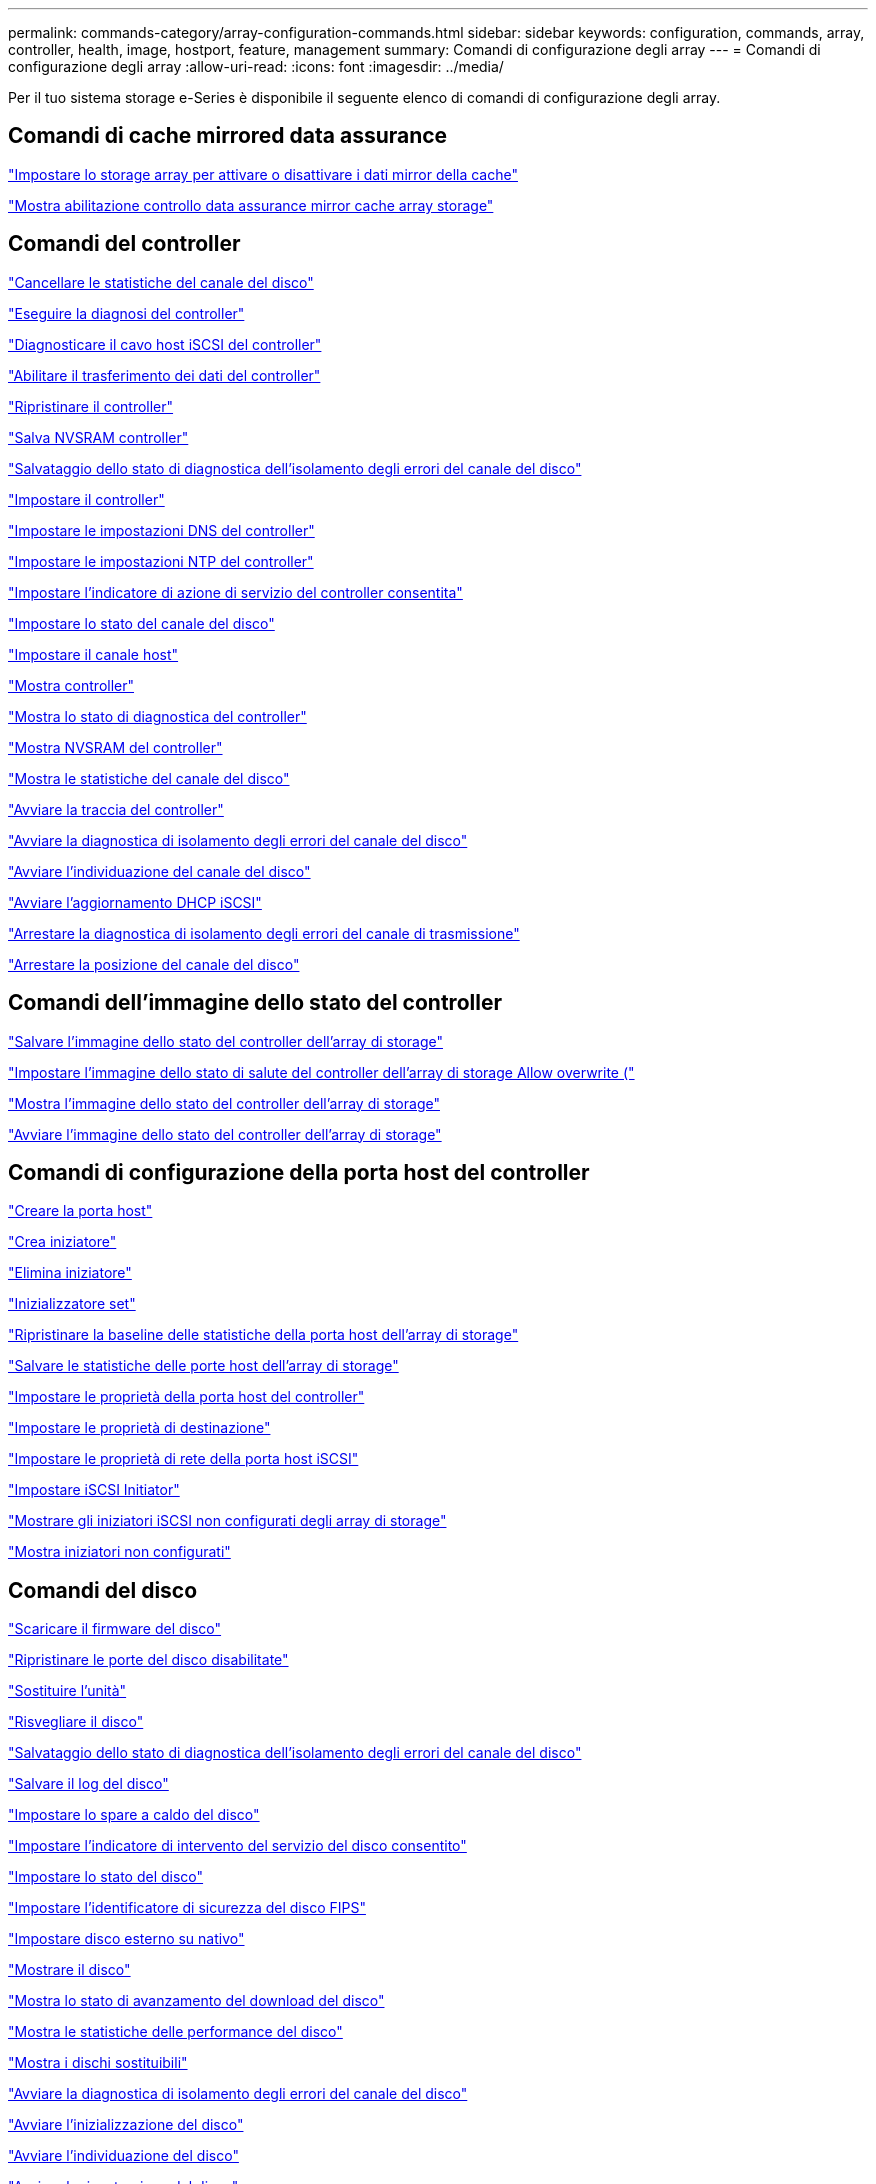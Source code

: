---
permalink: commands-category/array-configuration-commands.html 
sidebar: sidebar 
keywords: configuration, commands, array, controller, health, image, hostport, feature, management 
summary: Comandi di configurazione degli array 
---
= Comandi di configurazione degli array
:allow-uri-read: 
:icons: font
:imagesdir: ../media/


[role="lead"]
Per il tuo sistema storage e-Series è disponibile il seguente elenco di comandi di configurazione degli array.



== Comandi di cache mirrored data assurance

link:../commands-a-z/set-storagearray-cachemirrordataassurancecheckenable.html["Impostare lo storage array per attivare o disattivare i dati mirror della cache"]

link:../commands-a-z/show-storagearray-cachemirrordataassurancecheckenable.html["Mostra abilitazione controllo data assurance mirror cache array storage"]



== Comandi del controller

link:../commands-a-z/clear-alldrivechannels-stats.html["Cancellare le statistiche del canale del disco"]

link:../commands-a-z/diagnose-controller.html["Eseguire la diagnosi del controller"]

link:../commands-a-z/diagnose-controller-iscsihostport.html["Diagnosticare il cavo host iSCSI del controller"]

link:../commands-a-z/enable-controller-datatransfer.html["Abilitare il trasferimento dei dati del controller"]

link:../commands-a-z/reset-controller.html["Ripristinare il controller"]

link:../commands-a-z/save-controller-nvsram-file.html["Salva NVSRAM controller"]

link:../commands-a-z/save-drivechannel-faultdiagnostics-file.html["Salvataggio dello stato di diagnostica dell'isolamento degli errori del canale del disco"]

link:../commands-a-z/set-controller.html["Impostare il controller"]

link:../commands-a-z/set-controller-dnsservers.html["Impostare le impostazioni DNS del controller"]

link:../commands-a-z/set-controller-ntpservers.html["Impostare le impostazioni NTP del controller"]

link:../commands-a-z/set-controller-service-action-allowed-indicator.html["Impostare l'indicatore di azione di servizio del controller consentita"]

link:../commands-a-z/set-drivechannel.html["Impostare lo stato del canale del disco"]

link:../commands-a-z/set-hostchannel.html["Impostare il canale host"]

link:../commands-a-z/show-controller.html["Mostra controller"]

link:../commands-a-z/show-controller-diagnostic-status.html["Mostra lo stato di diagnostica del controller"]

link:../commands-a-z/show-controller-nvsram.html["Mostra NVSRAM del controller"]

link:../commands-a-z/show-drivechannel-stats.html["Mostra le statistiche del canale del disco"]

link:../commands-a-z/start-controller.html["Avviare la traccia del controller"]

link:../commands-a-z/start-drivechannel-faultdiagnostics.html["Avviare la diagnostica di isolamento degli errori del canale del disco"]

link:../commands-a-z/start-drivechannel-locate.html["Avviare l'individuazione del canale del disco"]

link:../commands-a-z/start-controller-iscsihostport-dhcprefresh.html["Avviare l'aggiornamento DHCP iSCSI"]

link:../commands-a-z/stop-drivechannel-faultdiagnostics.html["Arrestare la diagnostica di isolamento degli errori del canale di trasmissione"]

link:../commands-a-z/stop-drivechannel-locate.html["Arrestare la posizione del canale del disco"]



== Comandi dell'immagine dello stato del controller

link:../commands-a-z/save-storagearray-controllerhealthimage.html["Salvare l'immagine dello stato del controller dell'array di storage"]

link:../commands-a-z/set-storagearray-controllerhealthimageallowoverwrite.html["Impostare l'immagine dello stato di salute del controller dell'array di storage Allow overwrite ("]

link:../commands-a-z/show-storagearray-controllerhealthimage.html["Mostra l'immagine dello stato del controller dell'array di storage"]

link:../commands-a-z/start-storagearray-controllerhealthimage-controller.html["Avviare l'immagine dello stato del controller dell'array di storage"]



== Comandi di configurazione della porta host del controller

link:../commands-a-z/create-hostport.html["Creare la porta host"]

link:../commands-a-z/create-initiator.html["Crea iniziatore"]

link:../commands-a-z/delete-initiator.html["Elimina iniziatore"]

link:../commands-a-z/set-initiator.html["Inizializzatore set"]

link:../commands-a-z/reset-storagearray-hostportstatisticsbaseline.html["Ripristinare la baseline delle statistiche della porta host dell'array di storage"]

link:../commands-a-z/save-storagearray-hostportstatistics.html["Salvare le statistiche delle porte host dell'array di storage"]

link:../commands-a-z/set-controller-hostport.html["Impostare le proprietà della porta host del controller"]

link:../commands-a-z/set-target.html["Impostare le proprietà di destinazione"]

link:../commands-a-z/set-controller-iscsihostport.html["Impostare le proprietà di rete della porta host iSCSI"]

link:../commands-a-z/set-iscsiinitiator.html["Impostare iSCSI Initiator"]

link:../commands-a-z/show-storagearray-unconfigurediscsiinitiators.html["Mostrare gli iniziatori iSCSI non configurati degli array di storage"]

link:../commands-a-z/show-storagearray-unconfiguredinitiators.html["Mostra iniziatori non configurati"]



== Comandi del disco

link:../commands-a-z/download-drive-firmware.html["Scaricare il firmware del disco"]

link:../commands-a-z/recover-disabled-driveports.html["Ripristinare le porte del disco disabilitate"]

link:../commands-a-z/replace-drive-replacementdrive.html["Sostituire l'unità"]

link:../commands-a-z/revive-drive.html["Risvegliare il disco"]

link:../commands-a-z/save-drivechannel-faultdiagnostics-file.html["Salvataggio dello stato di diagnostica dell'isolamento degli errori del canale del disco"]

link:../commands-a-z/save-alldrives-logfile.html["Salvare il log del disco"]

link:../commands-a-z/set-drive-hotspare.html["Impostare lo spare a caldo del disco"]

link:../commands-a-z/set-drive-serviceallowedindicator.html["Impostare l'indicatore di intervento del servizio del disco consentito"]

link:../commands-a-z/set-drive-operationalstate.html["Impostare lo stato del disco"]

link:../commands-a-z/set-drive-securityid.html["Impostare l'identificatore di sicurezza del disco FIPS"]

link:../commands-a-z/set-drive-nativestate.html["Impostare disco esterno su nativo"]

link:../commands-a-z/show-alldrives.html["Mostrare il disco"]

link:../commands-a-z/show-alldrives-downloadprogress.html["Mostra lo stato di avanzamento del download del disco"]

link:../commands-a-z/show-alldrives-performancestats.html["Mostra le statistiche delle performance del disco"]

link:../commands-a-z/show-replaceabledrives.html["Mostra i dischi sostituibili"]

link:../commands-a-z/start-drivechannel-faultdiagnostics.html["Avviare la diagnostica di isolamento degli errori del canale del disco"]

link:../commands-a-z/start-drive-initialize.html["Avviare l'inizializzazione del disco"]

link:../commands-a-z/start-drive-locate.html["Avviare l'individuazione del disco"]

link:../commands-a-z/start-drive-reconstruct.html["Avviare la ricostruzione del disco"]

link:../commands-a-z/start-secureerase-drive.html["Avviare la cancellazione sicura del disco"]

link:../commands-a-z/stop-drivechannel-faultdiagnostics.html["Arrestare la diagnostica di isolamento degli errori del canale di trasmissione"]

link:../commands-a-z/stop-drive-locate.html["Arrestare il disco individuare"]



== Comandi di gestione delle funzioni

link:../commands-a-z/disable-storagearray.html["Disattivare la funzione di array di storage"]

link:../commands-a-z/enable-storagearray-feature-file.html["Abilitare la funzione di array di storage"]

link:../commands-a-z/set-storagearray-autoloadbalancingenable.html["Impostare lo storage array per abilitare o disabilitare il bilanciamento automatico del carico..."]

link:../commands-a-z/show-storagearray.html["Mostrare lo storage array"]



== Comandi di dump del controller di output in ingresso (IOC)

link:../commands-a-z/save-ioclog.html["Salva il dump del controller di output in ingresso (IOC)"]

link:../commands-a-z/start-ioclog.html["Avviare il dump del controller di input output (IOC)"]



== Errore di comportamento dei comandi del disco (MBD)

link:../commands-a-z/replace-drive-replacementdrive.html["Sostituire l'unità"]

link:../commands-a-z/reset-drive.html["Ripristinare il disco"]

link:../commands-a-z/set-drive-operationalstate.html["Impostare lo stato del disco"]

link:../commands-a-z/stop-drive-replace.html["Sostituire il disco di arresto"]



== Comandi ODX (Offload data transfer)

link:../commands-a-z/set-storagearray-odxenabled.html["Attivare o disattivare ODX"]

link:../commands-a-z/set-storagearray-vaaienabled.html["Attiva o disattiva VAAI"]

link:../commands-a-z/show-storagearray-odxsetting.html["Mostra l'impostazione ODX dell'array di storage"]



== Comandi di analisi del volume del repository

link:../commands-a-z/check-repositoryconsistency.html["Verificare la coerenza del repository"]



== Comandi di sessione

link:../commands-a-z/set-session-erroraction.html["Impostare la sessione"]



== Comandi degli array di storage

link:../commands-a-z/activate-storagearray-firmware.html["Attivare il firmware dello storage array"]

link:../commands-a-z/add-certificate-from-array.html["Aggiungere il certificato dall'array"]

link:../commands-a-z/add-certificate-from-file.html["Aggiungi certificato dal file"]

link:../commands-a-z/autoconfigure-storagearray.html["Configurazione automatica dello storage array"]

link:../commands-a-z/autoconfigure-storagearray-hotspares.html["Configurazione automatica delle hot spare degli array di storage"]

link:../commands-a-z/clear-storagearray-configuration.html["Configurazione chiara degli array di storage"]

link:../commands-a-z/clear-storagearray-eventlog.html["Cancellare il registro eventi dello storage array"]

link:../commands-a-z/clear-storagearray-firmwarependingarea.html["Cancellare l'area in sospeso del firmware dell'array di storage"]

link:../commands-a-z/clear-storagearray-recoverymode.html["Cancellare la modalità di recovery dello storage array"]

link:../commands-a-z/create-storagearray-securitykey.html["Creare la chiave di sicurezza dello storage array"]

link:../commands-a-z/delete-certificates.html["Eliminare i certificati"]

link:../commands-a-z/disable-storagearray-externalkeymanagement-file.html["Disattivare la gestione esterna delle chiavi di sicurezza"]

link:../commands-a-z/disable-storagearray.html["Disattivare la funzione di array di storage"]

link:../commands-a-z/download-storagearray-drivefirmware-file.html["Scaricare il firmware del disco dell'array di storage"]

link:../commands-a-z/download-storagearray-firmware.html["Scaricare il firmware/NVSRAM dell'array di storage"]

link:../commands-a-z/download-storagearray-nvsram.html["Scarica lo storage array NVSRAM"]

link:../commands-a-z/enable-storagearray-externalkeymanagement-file.html["Abilitare la gestione esterna delle chiavi di sicurezza"]

link:../commands-a-z/set-storagearray-hostconnectivityreporting.html["Attiva o disattiva il reporting della connettività host"]

link:../commands-a-z/enable-storagearray-feature-file.html["Abilitare la funzione di array di storage"]

link:../commands-a-z/export-storagearray-securitykey.html["Esportare la chiave di sicurezza dello storage array"]

link:../commands-a-z/import-storagearray-securitykey-file.html["Importare la chiave di sicurezza dello storage array"]

link:../commands-a-z/load-storagearray-dbmdatabase.html["Caricare il database DBM dell'array di storage"]

link:../commands-a-z/recreate-storagearray-securitykey.html["Ricreare la chiave di sicurezza esterna"]

link:../commands-a-z/reset-storagearray-diagnosticdata.html["Ripristinare i dati diagnostici dell'array di storage"]

link:../commands-a-z/reset-storagearray-ibstatsbaseline.html["Ripristinare la baseline delle statistiche InfiniBand dell'array di storage"]

link:../commands-a-z/reset-storagearray-iscsistatsbaseline.html["Ripristinare la linea di base iSCSI dell'array di storage"]

link:../commands-a-z/reset-storagearray-rlsbaseline.html["Ripristinare la linea di base RLS dello storage array"]

link:../commands-a-z/reset-storagearray-sasphybaseline.html["Ripristinare la linea di base SAS PHY dell'array di storage"]

link:../commands-a-z/reset-storagearray-socbaseline.html["Ripristinare la linea di base SOC dell'array di storage"]

link:../commands-a-z/reset-storagearray-volumedistribution.html["Ripristinare la distribuzione del volume dello storage array"]

link:../commands-a-z/save-storagearray-configuration.html["Salvare la configurazione dello storage array"]

link:../commands-a-z/save-storagearray-dbmdatabase.html["Salvare il database DBM dell'array di storage"]

link:../commands-a-z/save-storagearray-dbmvalidatorinfo.html["Salvare il file di informazioni di convalida DBM dell'array di storage"]

link:../commands-a-z/save-storage-array-diagnostic-data.html["Salvataggio dei dati diagnostici degli array di storage"]

link:../commands-a-z/save-storagearray-warningevents.html["Salvare gli eventi degli array di storage"]

link:../commands-a-z/save-storagearray-firmwareinventory.html["Salva l'inventario del firmware degli array di storage"]

link:../commands-a-z/save-storagearray-ibstats.html["Salva le statistiche InfiniBand dell'array di storage"]

link:../commands-a-z/save-storagearray-iscsistatistics.html["Salvare le statistiche iSCSI degli array di storage"]

link:../commands-a-z/save-storagearray-performancestats.html["Salva le statistiche sulle performance degli array di storage"]

link:../commands-a-z/save-storagearray-rlscounts.html["Risparmio dei conteggi RLS degli array di storage"]

link:../commands-a-z/save-storagearray-sasphycounts.html["Risparmio del numero di PHY SAS dell'array di storage"]

link:../commands-a-z/save-storagearray-soccounts.html["Risparmio dei conteggi SOC degli array di storage"]

link:../commands-a-z/save-storagearray-statecapture.html["Salva l'acquisizione dello stato dell'array di storage"]

link:../commands-a-z/save-storagearray-supportdata.html["Salvataggio dei dati di supporto degli array di storage"]

link:../commands-a-z/set-storagearray.html["Impostare l'array di storage"]

link:../commands-a-z/set-storagearray-icmppingresponse.html["Impostare la risposta ICMP dell'array di storage"]

link:../commands-a-z/set-storagearray-isnsipv4configurationmethod.html["Impostare l'indirizzo IPv4 del server iSNS dell'array di storage"]

link:../commands-a-z/set-storagearray-isnsipv6address.html["Impostare l'indirizzo IPv6 del server iSNS dell'array di storage"]

link:../commands-a-z/set-storagearray-isnslisteningport.html["Impostare la porta di ascolto del server iSNS dello storage array"]

link:../commands-a-z/set-storagearray-isnsserverrefresh.html["Impostare il refresh del server iSNS dell'array di storage"]

link:../commands-a-z/set-storagearray-learncycledate-controller.html["Impostare il ciclo di apprendimento degli array di storage"]

link:../commands-a-z/set-storagearray-pqvalidateonreconstruct.html["Impostare la convalida della qualità di stampa dell'array di storage alla ricostruzione"]

link:../commands-a-z/set-storagearray-redundancymode.html["Impostare la modalità di ridondanza degli array di storage"]

link:../commands-a-z/set-storagearray-resourceprovisionedvolumes.html["Impostare i volumi con provisioning delle risorse degli array di storage"]

link:../commands-a-z/set-storagearray-securitykey.html["Impostare la chiave di sicurezza dello storage array"]

link:../commands-a-z/set-storagearray-time.html["Impostare l'ora dell'array di storage"]

link:../commands-a-z/set-storagearray-traypositions.html["Impostare le posizioni dei vassoi degli array di storage"]

link:../commands-a-z/set-storagearray-unnameddiscoverysession.html["Impostare la sessione di rilevamento senza nome dell'array di storage"]

link:../commands-a-z/show-certificates.html["Mostra certificati"]

link:../commands-a-z/show-storagearray.html["Mostrare lo storage array"]

link:../commands-a-z/show-storagearray-autoconfiguration.html["Mostra la configurazione automatica dello storage array"]

link:../commands-a-z/show-storagearray-dbmdatabase.html["Mostra database DBM array storage"]

link:../commands-a-z/show-storagearray-hostconnectivityreporting.html["Mostrare il reporting sulla connettività degli host degli array di storage"]

link:../commands-a-z/show-storagearray-hosttopology.html["Mostrare la topologia degli host degli array di storage"]

link:../commands-a-z/show-storagearray-lunmappings.html["Mostra mappature LUN array di storage"]

link:../commands-a-z/show-storagearray-iscsinegotiationdefaults.html["Mostra le impostazioni predefinite di negoziazione degli array di storage"]

link:../commands-a-z/show-storagearray-odxsetting.html["Mostra l'impostazione ODX dell'array di storage"]

link:../commands-a-z/show-storagearray-powerinfo.html["Mostra le informazioni sull'alimentazione degli array di storage"]

link:../commands-a-z/show-storagearray-unconfigurediscsiinitiators.html["Mostrare gli iniziatori iSCSI non configurati degli array di storage"]

link:../commands-a-z/show-storagearray-unreadablesectors.html["Mostra i settori illeggibili degli array di storage"]

link:../commands-a-z/show-textstring.html["Mostra stringa"]

link:../commands-a-z/start-storagearray-autosupport-manualdispatch.html["Avviare l'invio manuale di Storage Array AutoSupport"]

link:../commands-a-z/start-storagearray-configdbdiagnostic.html["Avviare la diagnostica del database di configurazione degli array di storage"]

link:../commands-a-z/start-storagearray-isnsserverrefresh.html["Avviare il refresh del server iSNS dello storage array"]

link:../commands-a-z/start-storagearray-locate.html["Avviare lo storage array Locate"]

link:../commands-a-z/stop-storagearray-configdbdiagnostic.html["Arrestare la diagnostica del database di configurazione degli array di storage"]

link:../commands-a-z/stop-storagearray-drivefirmwaredownload.html["Interrompere il download del firmware del disco array di storage"]

link:../commands-a-z/stop-storagearray-iscsisession.html["Arrestare la sessione iSCSI dello storage array"]

link:../commands-a-z/stop-storagearray-locate.html["Arrestare l'individuazione dell'array di storage"]

link:../commands-a-z/validate-storagearray-securitykey.html["Convalidare la chiave di sicurezza dello storage array"]



== Comandi del vassoio

link:../commands-a-z/download-tray-firmware-file.html["Scaricare il firmware della scheda ambientale"]

link:../commands-a-z/download-tray-configurationsettings.html["Scaricare le impostazioni di configurazione del vassoio"]

link:../commands-a-z/save-alltrays-logfile.html["Salva log vassoio"]

link:../commands-a-z/set-tray-drawer.html["Imposta indicatore azione di servizio cassetto consentita"]

link:../commands-a-z/set-tray-attribute.html["Impostare l'attributo del vassoio"]

link:../commands-a-z/set-tray-identification.html["Impostare l'identificazione del vassoio"]

link:../commands-a-z/set-tray-serviceallowedindicator.html["Imposta indicatore azione servizio vassoio consentita"]

link:../commands-a-z/start-tray-locate.html["Avviare il posizionamento del vassoio"]

link:../commands-a-z/stop-tray-locate.html["Arrestare il posizionamento del vassoio"]



== Comandi senza categoria

link:../commands-a-z/recover-sasport-miswire.html["Ripristinare la porta SAS in modo errato"]

link:../commands-a-z/show-textstring.html["Mostra stringa"]
